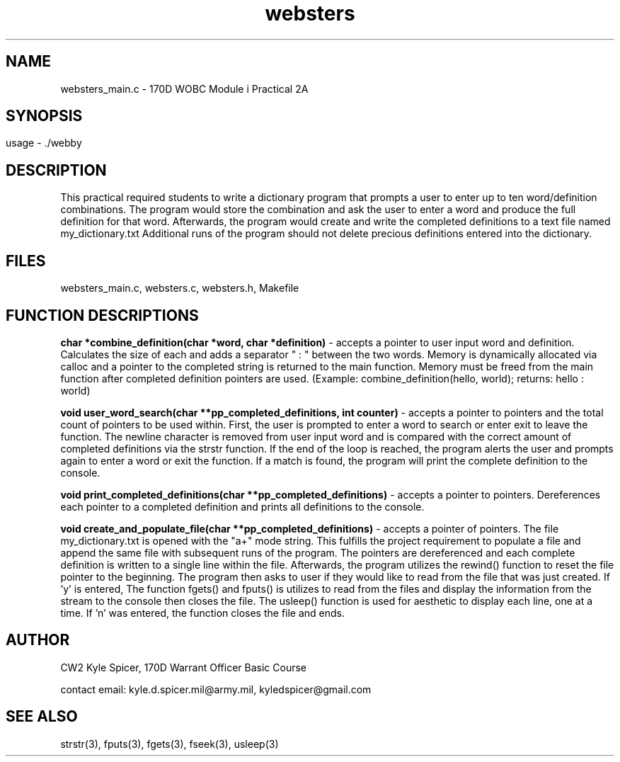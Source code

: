 .TH websters 1 "September 2022" "user manual"
.SH NAME
.PP
websters_main.c - 170D WOBC Module i Practical 2A
.SH
.PP
.SH SYNOPSIS
.PP
usage - ./webby
.PP
.SH DESCRIPTION
.PP
This practical required students to write a dictionary program that prompts a 
user to enter up to ten word/definition combinations. The program would store 
the combination and ask the user to enter a word and produce the full definition
for that word. Afterwards, the program would create and write the completed 
definitions to a text file named my_dictionary.txt Additional runs of the
program should not delete precious definitions entered into the dictionary.
.PP
.SH FILES
.PP
websters_main.c, websters.c, websters.h, Makefile
.SH FUNCTION DESCRIPTIONS
.PP
.B char *combine_definition(char *word, char *definition)      
- accepts a pointer to user input word and definition. Calculates the size of each 
and adds a separator " : " between the two words. Memory is dynamically 
allocated via calloc and a pointer to the completed string is returned to the 
main function. Memory must be freed from the main function after completed 
definition pointers are used. (Example: combine_definition(hello, world); 
returns: hello : world)

.B void user_word_search(char **pp_completed_definitions, int counter) 
- accepts a
pointer to pointers and the total count of pointers to be used within. First,
the user is prompted to enter a word to search or enter exit to leave the 
function. The newline character is removed from user input word and is compared
with the correct amount of completed definitions via the strstr function. If the
end of the loop is reached, the program alerts the user and prompts again to
enter a word or exit the function. If a match is found, the program will print
the complete definition to the console. 

.B void print_completed_definitions(char **pp_completed_definitions) 
- accepts a
pointer to pointers. Dereferences each pointer to a completed definition and 
prints all definitions to the console.

.B void create_and_populate_file(char **pp_completed_definitions) 
- accepts a
pointer of pointers. The file my_dictionary.txt is opened with the "a+" mode
string. This fulfills the project requirement to populate a file and append the
same file with subsequent runs of the program. The pointers are dereferenced and
each complete definition is written to a single line within the file. 
Afterwards, the program utilizes the rewind() function to reset the file pointer
to the beginning. The program then asks to user if they would like to read from
the file that was just created. If 'y' is entered, The function fgets() and
fputs() is utilizes to read from the files and display the information from the
stream to the console then closes the file. The usleep() function is used for 
aesthetic to display each line, one at a time. If 'n' was entered, the function
closes the file and ends.

.PP
.SH AUTHOR
CW2 Kyle Spicer, 170D Warrant Officer Basic Course

contact email: kyle.d.spicer.mil@army.mil, kyledspicer@gmail.com
.SH SEE ALSO
.PP
strstr(3), fputs(3), fgets(3), fseek(3), usleep(3)